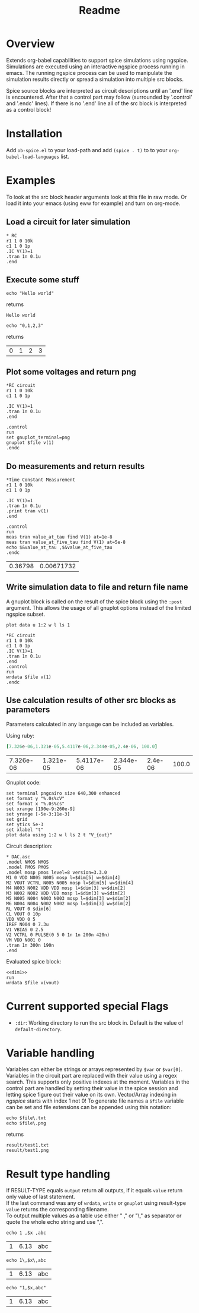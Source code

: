 #+TITLE: Readme
* Overview

Extends org-babel capabilities to support spice simulations using
ngspice. Simulations are executed using an interactive ngspice process
running in emacs. The running ngspice process can be used to
manipulate the simulation results directly or spread a simulation into
multiple src blocks.

Spice source blocks are interpreted as circuit descriptions until an
'.end' line is encountered. After that a control part may follow
(surrounded by '.control' and '.endc' lines). If there is no '.end'
line all of the src block is interpreted as a control block!

* Installation

Add ~ob-spice.el~ to your load-path and add ~(spice . t)~ to to your
~org-babel-load-languages~ list.

* Examples
To look at the src block header arguments look at this file in raw
mode. Or load it into your emacs (using eww for example) and turn on
org-mode.
** Load a circuit for later simulation
#+BEGIN_SRC spice :results output
,* RC
r1 1 0 10k
c1 1 0 1p
.IC V(1)=1
.tran 1n 0.1u
.end
#+END_SRC
#+RESULTS:
: Circuit: * rc

** Execute some stuff
#+NAME: ex_1
#+BEGIN_SRC spice :exports both
echo "Hello world"
#+END_SRC
returns
#+RESULTS: ex_1
: Hello world

#+NAME: ex_2
#+BEGIN_SRC spice :exports both
echo "0,1,2,3"
#+END_SRC
returns
#+RESULTS: ex_2
| 0 | 1 | 2 | 3 |

** Plot some voltages and return png
#+BEGIN_SRC spice :var file="/tmp/xzy" :results file
,*RC circuit
r1 1 0 10k
c1 1 0 1p

.IC V(1)=1
.tran 1n 0.1u
.end

.control
run
set gnuplot_terminal=png
gnuplot $file v(1)
.endc
#+END_SRC

#+RESULTS:
[[file:/tmp/xzy.png]]

** Do measurements and return results
#+BEGIN_SRC spice :results value :exports both
,*Time Constant Measurement
r1 1 0 10k
c1 1 0 1p

.IC V(1)=1
.tran 1n 0.1u
.print tran v(1)
.end

.control
run
meas tran value_at_tau find V(1) at=1e-8
meas tran value_at_five_tau find V(1) at=5e-8
echo $&value_at_tau ,$&value_at_five_tau
.endc
#+END_SRC

#+RESULTS:
| 0.36798 | 0.00671732 |

** Write simulation data to file and return file name

A gnuplot block is called on the result of the spice block using the
~:post~ argument. This allows the usage of all gnuplot options instead
of the limited ngspice subset.

#+NAME: plot_stuff
#+BEGIN_SRC gnuplot :var data="whatever" :file "/tmp/ignored.png" :results silent
plot data u 1:2 w l ls 1
#+END_SRC

#+BEGIN_SRC spice :var file="/tmp/xyz" :post plot_stuff[:file /tmp/xyz.png](data=*this*) :results file
,*RC circuit
r1 1 0 10k
c1 1 0 1p
.IC V(1)=1
.tran 1n 0.1u
.end
.control
run
wrdata $file v(1)
.endc
#+END_SRC

#+RESULTS:
[[file:/tmp/xyz.png]]

** Use calculation results of other src blocks as parameters

Parameters calculated in any language can be included as variables.

Using ruby:
#+NAME: dim1_params
#+BEGIN_SRC ruby :exports code
[7.326e-06,1.321e-05,5.4117e-06,2.344e-05,2.4e-06, 100.0]
#+END_SRC
#+RESULTS: dim1_params
| 7.326e-06 | 1.321e-05 | 5.4117e-06 | 2.344e-05 | 2.4e-06 | 100.0 |

Gnuplot code:
#+NAME: dim1_plot
#+BEGIN_SRC gnuplot :var data="x" :file /tmp/ignored.png :results silent :exports code
set terminal pngcairo size 640,300 enhanced
set format y "%.0s%cV"
set format x "%.0s%cs"
set xrange [190e-9:260e-9]
set yrange [-5e-3:11e-3]
set grid
set ytics 5e-3
set xlabel "t"
plot data using 1:2 w l ls 2 t "V_{out}"
#+END_SRC

Circuit description:
#+NAME: dim1
#+BEGIN_SRC spice :session test :var dim=dim1_params :results output
,* DAC.asc
.model NMOS NMOS
.model PMOS PMOS
.model mosp pmos level=8 version=3.3.0 
M1 0 VDD N005 N005 mosp l=$dim[5] w=$dim[4]
M2 VOUT VCTRL N005 N005 mosp l=$dim[5] w=$dim[4]
M4 N003 N002 VDD VDD mosp l=$dim[3] w=$dim[2]
M3 N002 N002 VDD VDD mosp l=$dim[3] w=$dim[2]
M5 N005 N004 N003 N003 mosp l=$dim[3] w=$dim[2]
M6 N004 N004 N002 N002 mosp l=$dim[3] w=$dim[2]
RL VOUT 0 $dim[6]
CL VOUT 0 10p
VDD VDD 0 5
IREF N004 0 7.3u
V1 VBIAS 0 2.5
V2 VCTRL 0 PULSE(0 5 0 1n 1n 200n 420n)
VM VDD N001 0
.tran 1n 300n 190n
.end
#+END_SRC

Evaluated spice block:
#+BEGIN_SRC spice :session test :var file="/tmp/dim1" dim=dim1_params :post dim1_plot[:file /tmp/dim1.png](data=*this*) :results file :noweb yes
<<dim1>>
run
wrdata $file v(vout)
#+END_SRC

#+RESULTS:
[[file:/tmp/dim1.png]]

* Current supported special Flags
  - ~:dir~: Working directory to run the src block in. Default is the
    value of ~default-directory~.
* Variable handling

Variables can either be strings or arrays represented by ~$var~ or
~$var[0]~. Variables in the circuit part are replaced with their value
using a regex search. This supports only positive indexes at the
moment. Variables in the control part are handled by setting their
value in the spice session and letting spice figure out their value on
its own. Vector/Array indexing in /ngspice/ starts with index 1 not 0!
To generate file names a ~$file~ variable can be set and file extensions
can be appended using this notation:
#+NAME: ex_filename
#+BEGIN_SRC spice :var file="result/test1" :results output :exports both
echo $file\.txt
echo $file\.png
#+END_SRC
returns
#+RESULTS: ex_filename
: result/test1.txt
: result/test1.png

* Result type handling

  If RESULT-TYPE equals ~output~ return all outputs, if it equals ~value~
  return only value of last statement.\\
  If the last command was any of ~wrdata~, ~write~ or ~gnuplot~ using
  result-type ~value~ returns the corresponding filename.\\
  To output multiple values as a table use either " ," or "\," as
  separator or quote the whole echo string and use ",".
  #+BEGIN_SRC spice :var x=6.13 :exports both
  echo 1 ,$x ,abc
  #+END_SRC

  #+RESULTS:
  | 1 | 6.13 | abc |

  #+BEGIN_SRC spice :var x=6.13 :exports both
  echo 1\,$x\,abc
  #+END_SRC

  #+RESULTS:
  | 1 | 6.13 | abc |

  #+BEGIN_SRC spice :var x=6.13 :exports both
  echo "1,$x,abc"
  #+END_SRC

  #+RESULTS:
  | 1 | 6.13 | abc |
